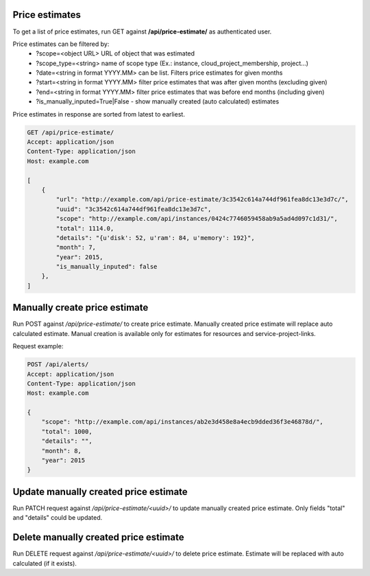 Price estimates
---------------

To get a list of price estimates, run GET against **/api/price-estimate/** as authenticated user.


Price estimates can be filtered by:
 - ?scope=<object URL> URL of object that was estimated
 - ?scope_type=<string> name of scope type (Ex.: instance, cloud_project_membership, project...)
 - ?date=<string in format YYYY.MM> can be list. Filters price estimates for given months
 - ?start=<string in format YYYY.MM> filter price estimates that was after given months (excluding given)
 - ?end=<string in format YYYY.MM> filter price estimates that was before end months (including given)
 - ?is_manually_inputed=True|False - show manually created (auto calculated) estimates

Price estimates in response are sorted from latest to earliest.


.. code-block:: http

    GET /api/price-estimate/
    Accept: application/json
    Content-Type: application/json
    Host: example.com

    [
        {
            "url": "http://example.com/api/price-estimate/3c3542c614a744df961fea8dc13e3d7c/",
            "uuid": "3c3542c614a744df961fea8dc13e3d7c",
            "scope": "http://example.com/api/instances/0424c7746059458ab9a5ad4d097c1d31/",
            "total": 1114.0,
            "details": "{u'disk': 52, u'ram': 84, u'memory': 192}",
            "month": 7,
            "year": 2015,
            "is_manually_inputed": false
        },
    ]


Manually create price estimate
------------------------------

Run POST against */api/price-estimate/* to create price estimate. Manually created price estimate will replace
auto calculated estimate. Manual creation is available only for estimates for resources and service-project-links.

Request example:

.. code-block:: javascript

    POST /api/alerts/
    Accept: application/json
    Content-Type: application/json
    Host: example.com

    {
        "scope": "http://example.com/api/instances/ab2e3d458e8a4ecb9dded36f3e46878d/",
        "total": 1000,
        "details": "",
        "month": 8,
        "year": 2015
    }


Update manually created price estimate
--------------------------------------

Run PATCH request against */api/price-estimate/<uuid>/* to update manually created price estimate. Only fields "total"
and "details" could be updated.


Delete manually created price estimate
--------------------------------------

Run DELETE request against */api/price-estimate/<uuid>/* to delete price estimate. Estimate will be
replaced with auto calculated (if it exists).
